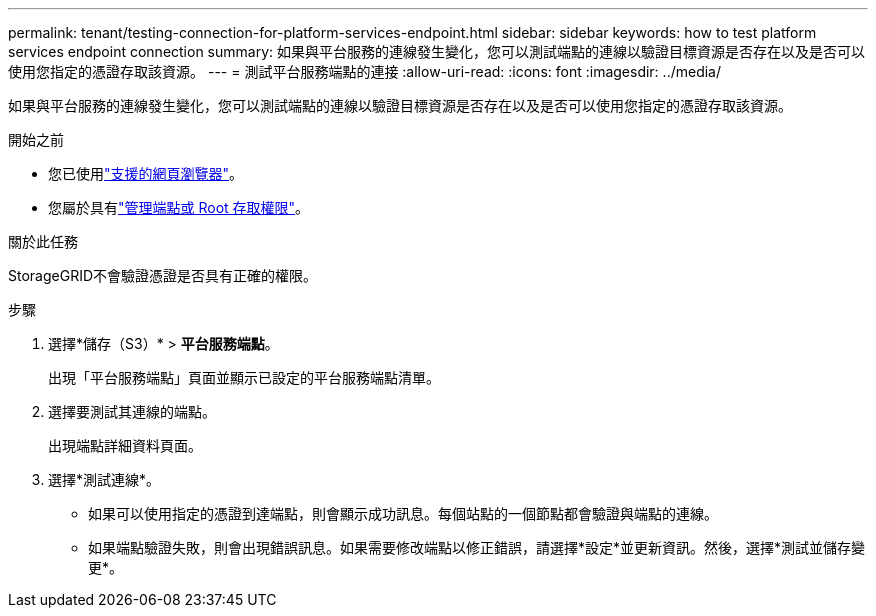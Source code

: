 ---
permalink: tenant/testing-connection-for-platform-services-endpoint.html 
sidebar: sidebar 
keywords: how to test platform services endpoint connection 
summary: 如果與平台服務的連線發生變化，您可以測試端點的連線以驗證目標資源是否存在以及是否可以使用您指定的憑證存取該資源。 
---
= 測試平台服務端點的連接
:allow-uri-read: 
:icons: font
:imagesdir: ../media/


[role="lead"]
如果與平台服務的連線發生變化，您可以測試端點的連線以驗證目標資源是否存在以及是否可以使用您指定的憑證存取該資源。

.開始之前
* 您已使用link:../admin/web-browser-requirements.html["支援的網頁瀏覽器"]。
* 您屬於具有link:tenant-management-permissions.html["管理端點或 Root 存取權限"]。


.關於此任務
StorageGRID不會驗證憑證是否具有正確的權限。

.步驟
. 選擇*儲存（S3）* > *平台服務端點*。
+
出現「平台服務端點」頁面並顯示已設定的平台服務端點清單。

. 選擇要測試其連線的端點。
+
出現端點詳細資料頁面。

. 選擇*測試連線*。
+
** 如果可以使用指定的憑證到達端點，則會顯示成功訊息。每個站點的一個節點都會驗證與端點的連線。
** 如果端點驗證失敗，則會出現錯誤訊息。如果需要修改端點以修正錯誤，請選擇*設定*並更新資訊。然後，選擇*測試並儲存變更*。



